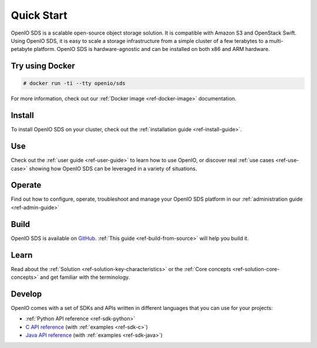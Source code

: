 ===========
Quick Start
===========

OpenIO SDS is a scalable open-source object storage solution.
It is compatible with Amazon S3 and OpenStack Swift.
Using OpenIO SDS, it is easy to scale a storage infrastructure from a simple cluster of a few terabytes to a multi-petabyte platform.
OpenIO SDS is hardware-agnostic and can be installed on both x86 and ARM hardware.

Try using Docker
----------------

.. code-block:: console

   # docker run -ti --tty openio/sds

For more information, check out our :ref:`Docker image <ref-docker-image>` documentation.

Install
-------

To install OpenIO SDS on your cluster, check out the :ref:`installation guide <ref-install-guide>`.


Use
---

Check out the :ref:`user guide <ref-user-guide>` to learn how to use OpenIO, or discover real :ref:`use cases <ref-use-case>` showing how OpenIO SDS can be leveraged in a variety of situations.


Operate
-------

Find out how to configure, operate, troubleshoot and manage your OpenIO SDS platform in our :ref:`administration guide <ref-admin-guide>`


Build
-----

OpenIO SDS is available on `GitHub <https://github.com/open-io/oio-sds>`_.
:ref:`This guide <ref-build-from-source>` will help you build it.


Learn
-----

Read about the :ref:`Solution <ref-solution-key-characteristics>` or the :ref:`Core concepts <ref-solution-core-concepts>` and get familiar with the terminology.


Develop
-------

OpenIO comes with a set of SDKs and APIs written in different languages that you can use for your projects:

- :ref:`Python API reference <ref-sdk-python>`
- `C API reference <../../oio-api-c-doc>`_ (with :ref:`examples <ref-sdk-c>`)
- `Java API reference <../../oio-api-java-doc>`_ (with :ref:`examples <ref-sdk-java>`)
